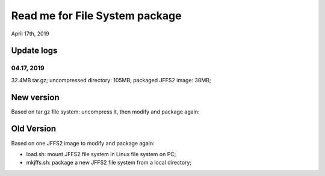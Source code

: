 Read me for File System package
################################
April 17th, 2019


Update logs
============================
04.17, 2019
---------------
32.4MB tar.gz; uncompressed directory: 105MB; packaged JFFS2 image: 38MB;


New version
============================
Based on tar.gz file system: uncompress it, then modify and package again:

Old Version
============================
Based on one JFFS2 image to modify and package again:

* load.sh: mount JFFS2 file system in Linux file system on PC;
* mkjffs.sh: package a new JFFS2 file system from a local directory;


